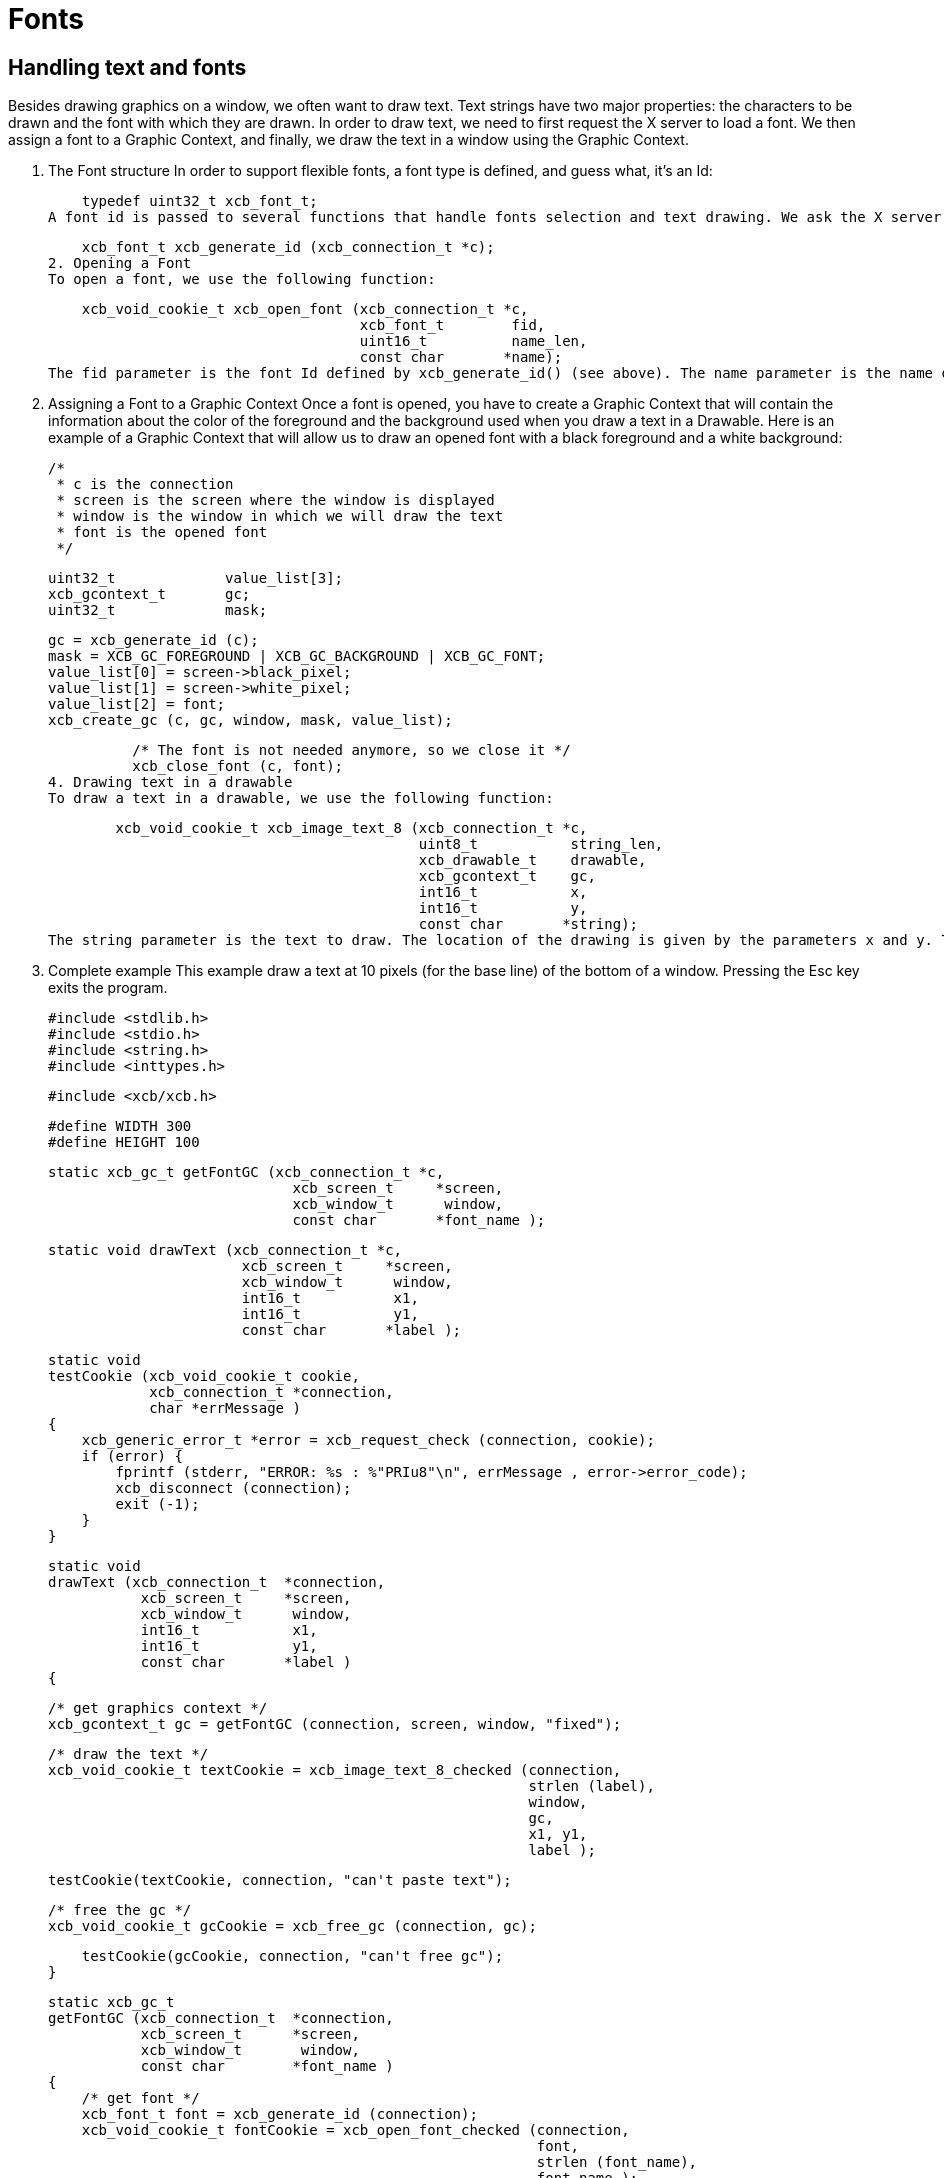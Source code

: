 = Fonts

== Handling text and fonts
Besides drawing graphics on a window, we often want to draw text. Text strings have two major properties: the characters to be drawn and the font with which they are drawn. In order to draw text, we need to first request the X server to load a font. We then assign a font to a Graphic Context, and finally, we draw the text in a window using the Graphic Context.

1. The Font structure
In order to support flexible fonts, a font type is defined, and guess what, it's an Id:

    typedef uint32_t xcb_font_t;
A font id is passed to several functions that handle fonts selection and text drawing. We ask the X server to attribute an Id to our font with the function:

    xcb_font_t xcb_generate_id (xcb_connection_t *c);
2. Opening a Font
To open a font, we use the following function:

    xcb_void_cookie_t xcb_open_font (xcb_connection_t *c,
                                     xcb_font_t        fid,
                                     uint16_t          name_len,
                                     const char       *name);
The fid parameter is the font Id defined by xcb_generate_id() (see above). The name parameter is the name of the font you want to open. Use the command xlsfonts in a terminal to know which are the fonts available on your computer. The parameter name_len is the length of the name of the font (given by strlen()).

3. Assigning a Font to a Graphic Context
Once a font is opened, you have to create a Graphic Context that will contain the information about the color of the foreground and the background used when you draw a text in a Drawable. Here is an example of a Graphic Context that will allow us to draw an opened font with a black foreground and a white background:

          /*
           * c is the connection
           * screen is the screen where the window is displayed
           * window is the window in which we will draw the text
           * font is the opened font
           */

          uint32_t             value_list[3];
          xcb_gcontext_t       gc;
          uint32_t             mask;

          gc = xcb_generate_id (c);
          mask = XCB_GC_FOREGROUND | XCB_GC_BACKGROUND | XCB_GC_FONT;
          value_list[0] = screen->black_pixel;
          value_list[1] = screen->white_pixel;
          value_list[2] = font;
          xcb_create_gc (c, gc, window, mask, value_list);

          /* The font is not needed anymore, so we close it */
          xcb_close_font (c, font);
4. Drawing text in a drawable
To draw a text in a drawable, we use the following function:

        xcb_void_cookie_t xcb_image_text_8 (xcb_connection_t *c,
                                            uint8_t           string_len,
                                            xcb_drawable_t    drawable,
                                            xcb_gcontext_t    gc,
                                            int16_t           x,
                                            int16_t           y,
                                            const char       *string);
The string parameter is the text to draw. The location of the drawing is given by the parameters x and y. The base line of the text is exactly the parameter y.

5. Complete example
This example draw a text at 10 pixels (for the base line) of the bottom of a window. Pressing the Esc key exits the program.

    #include <stdlib.h>
    #include <stdio.h>
    #include <string.h>
    #include <inttypes.h>

    #include <xcb/xcb.h>

    #define WIDTH 300
    #define HEIGHT 100


    static xcb_gc_t getFontGC (xcb_connection_t *c,
                                 xcb_screen_t     *screen,
                                 xcb_window_t      window,
                                 const char       *font_name );


    static void drawText (xcb_connection_t *c,
                           xcb_screen_t     *screen,
                           xcb_window_t      window,
                           int16_t           x1,
                           int16_t           y1,
                           const char       *label );


    static void
    testCookie (xcb_void_cookie_t cookie,
                xcb_connection_t *connection,
                char *errMessage )
    {
        xcb_generic_error_t *error = xcb_request_check (connection, cookie);
        if (error) {
            fprintf (stderr, "ERROR: %s : %"PRIu8"\n", errMessage , error->error_code);
            xcb_disconnect (connection);
            exit (-1);
        }
    }

    static void
    drawText (xcb_connection_t  *connection,
               xcb_screen_t     *screen,
               xcb_window_t      window,
               int16_t           x1,
               int16_t           y1,
               const char       *label )
    {

        /* get graphics context */
        xcb_gcontext_t gc = getFontGC (connection, screen, window, "fixed");


        /* draw the text */
        xcb_void_cookie_t textCookie = xcb_image_text_8_checked (connection,
                                                                 strlen (label),
                                                                 window,
                                                                 gc,
                                                                 x1, y1,
                                                                 label );

        testCookie(textCookie, connection, "can't paste text");


        /* free the gc */
        xcb_void_cookie_t gcCookie = xcb_free_gc (connection, gc);

        testCookie(gcCookie, connection, "can't free gc");
    }


    static xcb_gc_t
    getFontGC (xcb_connection_t  *connection,
               xcb_screen_t      *screen,
               xcb_window_t       window,
               const char        *font_name )
    {
        /* get font */
        xcb_font_t font = xcb_generate_id (connection);
        xcb_void_cookie_t fontCookie = xcb_open_font_checked (connection,
                                                              font,
                                                              strlen (font_name),
                                                              font_name );

        testCookie(fontCookie, connection, "can't open font");


        /* create graphics context */
        xcb_gcontext_t  gc            = xcb_generate_id (connection);
        uint32_t        mask          = XCB_GC_FOREGROUND | XCB_GC_BACKGROUND | XCB_GC_FONT;
        uint32_t        value_list[3] = { screen->black_pixel,
                                          screen->white_pixel,
                                          font };

        xcb_void_cookie_t gcCookie = xcb_create_gc_checked (connection,
                                                            gc,
                                                            window,
                                                            mask,
                                                            value_list );

        testCookie(gcCookie, connection, "can't create gc");


        /* close font */
        fontCookie = xcb_close_font_checked (connection, font);

        testCookie(fontCookie, connection, "can't close font");

        return gc;
    }


    int
    main ()
    {
        /* get the connection */
        int screenNum;
        xcb_connection_t *connection = xcb_connect (NULL, &screenNum);
        if (!connection) {
            fprintf (stderr, "ERROR: can't connect to an X server\n");
            return -1;
        }


        /* get the current screen */
        xcb_screen_iterator_t iter = xcb_setup_roots_iterator (xcb_get_setup (connection));

        // we want the screen at index screenNum of the iterator
        for (int i = 0; i < screenNum; ++i) {
            xcb_screen_next (&iter);
        }

        xcb_screen_t *screen = iter.data;

        if (!screen) {
            fprintf (stderr, "ERROR: can't get the current screen\n");
            xcb_disconnect (connection);
            return -1;
        }


        /* create the window */
        xcb_window_t window = xcb_generate_id (connection);

        uint32_t mask = XCB_CW_BACK_PIXEL | XCB_CW_EVENT_MASK;
        uint32_t values[2];
        values[0] = screen->white_pixel;
        values[1] = XCB_EVENT_MASK_KEY_RELEASE |
                    XCB_EVENT_MASK_BUTTON_PRESS |
                    XCB_EVENT_MASK_EXPOSURE |
                    XCB_EVENT_MASK_POINTER_MOTION;

        xcb_void_cookie_t windowCookie = xcb_create_window_checked (connection,
                                                                    screen->root_depth,
                                                                    window, screen->root,
                                                                    20, 200, 
                                                                    WIDTH, HEIGHT,
                                                                    0, XCB_WINDOW_CLASS_INPUT_OUTPUT,
                                                                    screen->root_visual,
                                                                    mask, values);

        testCookie(windowCookie, connection, "can't create window");

        xcb_void_cookie_t mapCookie = xcb_map_window_checked (connection, window);

        testCookie(mapCookie, connection, "can't map window");

        xcb_flush(connection);  // make sure window is drawn


        /* event loop */
        xcb_generic_event_t  *event;
        while (1) { ;
            if ( (event = xcb_poll_for_event(connection)) ) {
                switch (event->response_type & ~0x80) {
                    case XCB_EXPOSE: {
                        drawText (connection, 
                                  screen,
                                  window,
                                  10, HEIGHT - 10,
                                  "Press ESC key to exit..." );
                        break;
                    }
                    case XCB_KEY_RELEASE: {
                        xcb_key_release_event_t *kr = (xcb_key_release_event_t *)event;

                        switch (kr->detail) {
                            /* ESC */
                            case 9: {
                                free (event);
                                xcb_disconnect (connection);
                                return 0;
                            }
                        }
                        free (event);
                    }
                }
            }
        }
        return 0;
    }
Links: tutorial
Last edited Tue 03 Dec 2013 05:20:34 AM UTC